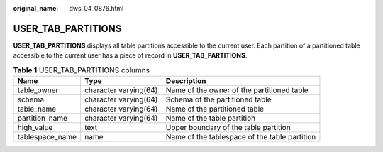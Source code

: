 :original_name: dws_04_0876.html

.. _dws_04_0876:

USER_TAB_PARTITIONS
===================

**USER_TAB_PARTITIONS** displays all table partitions accessible to the current user. Each partition of a partitioned table accessible to the current user has a piece of record in **USER_TAB_PARTITIONS**.

.. table:: **Table 1** USER_TAB_PARTITIONS columns

   +-----------------+-----------------------+-----------------------------------------------+
   | Name            | Type                  | Description                                   |
   +=================+=======================+===============================================+
   | table_owner     | character varying(64) | Name of the owner of the partitioned table    |
   +-----------------+-----------------------+-----------------------------------------------+
   | schema          | character varying(64) | Schema of the partitioned table               |
   +-----------------+-----------------------+-----------------------------------------------+
   | table_name      | character varying(64) | Name of the partitioned table                 |
   +-----------------+-----------------------+-----------------------------------------------+
   | partition_name  | character varying(64) | Name of the table partition                   |
   +-----------------+-----------------------+-----------------------------------------------+
   | high_value      | text                  | Upper boundary of the table partition         |
   +-----------------+-----------------------+-----------------------------------------------+
   | tablespace_name | name                  | Name of the tablespace of the table partition |
   +-----------------+-----------------------+-----------------------------------------------+
